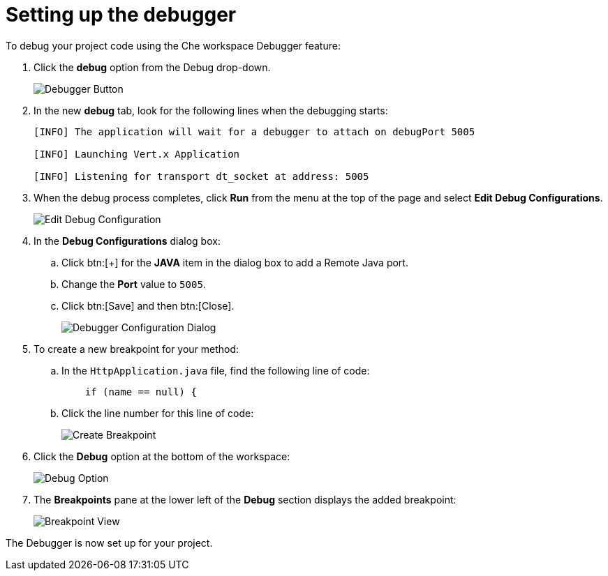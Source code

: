 [id="setting_up_debugger"]
= Setting up the debugger

To debug your project code using the Che workspace Debugger feature:

. Click the *debug* option from the Debug drop-down.
+
image::debug_button.png[Debugger Button]
+

. In the new *debug* tab, look for the following lines when the debugging starts:
+
----
[INFO] The application will wait for a debugger to attach on debugPort 5005

[INFO] Launching Vert.x Application

[INFO] Listening for transport dt_socket at address: 5005
----
+

. When the debug process completes, click *Run* from the menu at the top of the page and select *Edit Debug Configurations*.
+
image::edit_debug_config.png[Edit Debug Configuration]
+

. In the *Debug Configurations* dialog box:
.. Click btn:[+] for the *JAVA* item in the dialog box to add a Remote Java port.
.. Change the *Port* value to `5005`.
.. Click btn:[Save] and then btn:[Close].
+
image::debug_config.png[Debugger Configuration Dialog]
+
. To create a new breakpoint for your method:
.. In the `HttpApplication.java` file, find the following line of code:
+
[source,java]
----
    if (name == null) {
----
+

.. Click the line number for this line of code:
+
image::breakpoint.png[Create Breakpoint]
+

. Click the *Debug* option at the bottom of the workspace:
+
image::debug_option.png[Debug Option]
+

. The *Breakpoints* pane at the lower left of the *Debug* section displays the added breakpoint:
+
image::debug_breakpoint.png[Breakpoint View]

The Debugger is now set up for your project.
